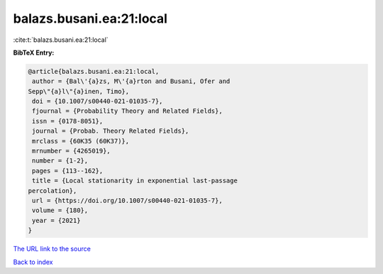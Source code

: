 balazs.busani.ea:21:local
=========================

:cite:t:`balazs.busani.ea:21:local`

**BibTeX Entry:**

.. code-block:: bibtex

   @article{balazs.busani.ea:21:local,
    author = {Bal\'{a}zs, M\'{a}rton and Busani, Ofer and
   Sepp\"{a}l\"{a}inen, Timo},
    doi = {10.1007/s00440-021-01035-7},
    fjournal = {Probability Theory and Related Fields},
    issn = {0178-8051},
    journal = {Probab. Theory Related Fields},
    mrclass = {60K35 (60K37)},
    mrnumber = {4265019},
    number = {1-2},
    pages = {113--162},
    title = {Local stationarity in exponential last-passage
   percolation},
    url = {https://doi.org/10.1007/s00440-021-01035-7},
    volume = {180},
    year = {2021}
   }
`The URL link to the source <ttps://doi.org/10.1007/s00440-021-01035-7}>`_


`Back to index <../By-Cite-Keys.html>`_
